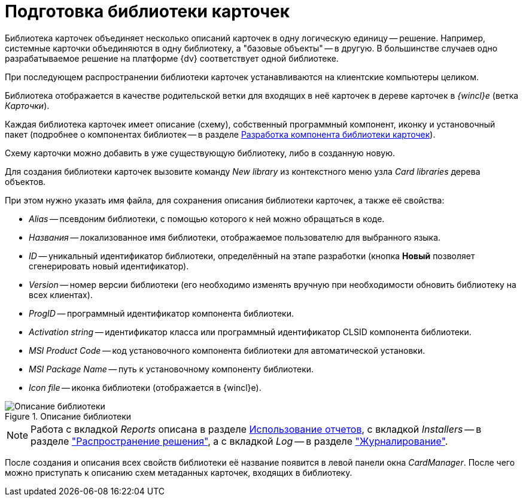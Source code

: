 = Подготовка библиотеки карточек

Библиотека карточек объединяет несколько описаний карточек в одну логическую единицу -- решение. Например, системные карточки объединяются в одну библиотеку, а "базовые объекты" -- в другую. В большинстве случаев одно разрабатываемое решение на платформе {dv} соответствует одной библиотеке.

При последующем распространении библиотеки карточек устанавливаются на клиентские компьютеры целиком.

Библиотека отображается в качестве родительской ветки для входящих в неё карточек в дереве карточек в _{wincl}е_ (ветка _Карточки_).

Каждая библиотека карточек имеет описание (схему), собственный программный компонент, иконку и установочный пакет (подробнее о компонентах библиотек -- в разделе xref:develop/cards/CardsDevCompLibary.adoc[Разработка компонента библиотеки карточек]).

Схему карточки можно добавить в уже существующую библиотеку, либо в созданную новую.

Для создания библиотеки карточек вызовите команду _New library_ из контекстного меню узла _Card libraries_ дерева объектов.

.При этом нужно указать имя файла, для сохранения описания библиотеки карточек, а также её свойства:
* _Alias_ -- псевдоним библиотеки, с помощью которого к ней можно обращаться в коде.
* _Названия_ -- локализованное имя библиотеки, отображаемое пользователю для выбранного языка.
* _ID_ -- уникальный идентификатор библиотеки, определённый на этапе разработки (кнопка *Новый* позволяет сгенерировать новый идентификатор).
* _Version_ -- номер версии библиотеки (его необходимо изменять вручную при необходимости обновить библиотеку на всех клиентах).
* _ProgID_ -- программный идентификатор компонента библиотеки.
* _Activation string_ -- идентификатор класса или программный идентификатор CLSID компонента библиотеки.
* _MSI Product Code_ -- код установочного компонента библиотеки для автоматической установки.
* _MSI Package Name_ -- путь к установочному компоненту библиотеки.
* _Icon file_ -- иконка библиотеки (отображается в {wincl}е).

.Описание библиотеки
image::lib-description.png[Описание библиотеки]

[NOTE]
====
Работа с вкладкой _Reports_ описана в разделе xref:use-reports.adoc[Использование отчетов], с вкладкой _Installers_ -- в разделе xref:develop/dm_distribution.adoc["Распространение решения"], а с вкладкой _Log_ -- в разделе xref:event-logs.adoc["Журналирование"].
====

После создания и описания всех свойств библиотеки её название появится в левой панели окна _CardManager_. После чего можно приступать к описанию схем метаданных карточек, входящих в библиотеку.

